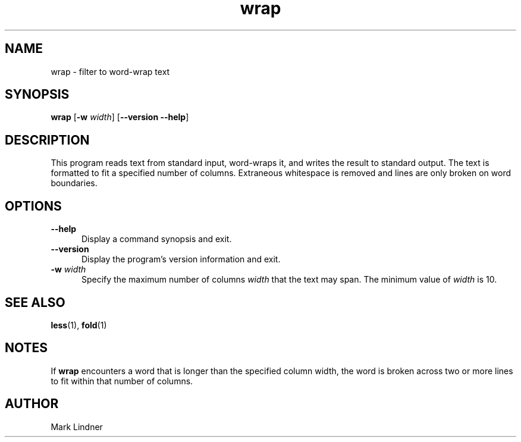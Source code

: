 .TH wrap 1 "15 Dec 1998" "Version 1.3"
.SH NAME
wrap
\- filter to word-wrap text
.SH SYNOPSIS
\fBwrap\fP [\fB-w\fP \fIwidth\fP] [\fB--version --help\fP]
.SH DESCRIPTION
.PP
This program reads text from standard input, word-wraps it, and writes
the result to standard output. The text is formatted to fit a
specified number of columns. Extraneous whitespace is removed and
lines are only broken on word boundaries.
.SH OPTIONS
.TP 5
.B --help
Display a command synopsis and exit.
.TP 5
.B --version
Display the program's version information and exit.
.TP 5
\fB-w\fP \fIwidth\fP
Specify the maximum number of columns \fIwidth\fP that the text may
span. The minimum value of \fIwidth\fP is 10.
.SH SEE ALSO
.BR less (1),
.BR fold (1)
.SH NOTES
If \fBwrap\fP encounters a word that is longer than the specified
column width, the word is broken across two or more lines to fit
within that number of columns.
.SH AUTHOR
Mark Lindner

